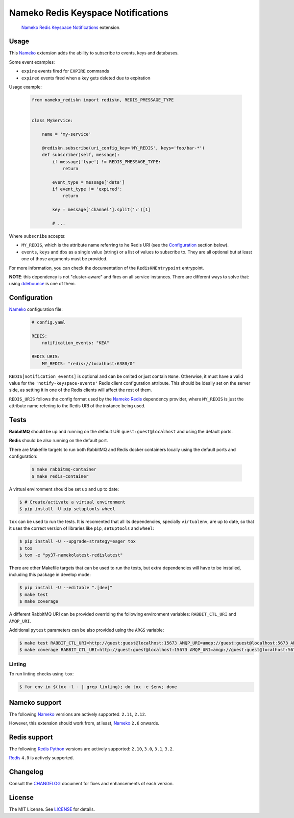 Nameko Redis Keyspace Notifications
===================================

.. pull-quote::

    Nameko_ `Redis Keyspace Notifications`_ extension.


.. image:: https://img.shields.io/pypi/v/nameko-rediskn.svg
    :target: https://pypi.org/project/nameko-rediskn/

.. image:: https://img.shields.io/pypi/pyversions/nameko-rediskn.svg
    :target: https://pypi.org/project/nameko-rediskn/

.. image:: https://img.shields.io/pypi/format/nameko-rediskn.svg
    :target: https://pypi.org/project/nameko-rediskn/

.. image:: https://travis-ci.org/sohonetlabs/nameko-rediskn.svg?branch=master
    :target: https://travis-ci.org/sohonetlabs/nameko-rediskn

.. image:: https://img.shields.io/badge/code%20style-black-000000.svg
    :target: https://github.com/psf/black


Usage
-----

This Nameko_ extension adds the ability to subscribe to events, keys and
databases.

Some event examples:

- ``expire`` events fired for ``EXPIRE`` commands
- ``expired`` events fired when a key gets deleted due to expiration

Usage example:

 .. code-block:: python

    from nameko_rediskn import rediskn, REDIS_PMESSAGE_TYPE


    class MyService:

        name = 'my-service'

        @rediskn.subscribe(uri_config_key='MY_REDIS', keys='foo/bar-*')
        def subscriber(self, message):
            if message['type'] != REDIS_PMESSAGE_TYPE:
                return

            event_type = message['data']
            if event_type != 'expired':
                return

            key = message['channel'].split(':')[1]

            # ...

Where ``subscribe`` accepts:

- ``MY_REDIS``, which is the attribute name referring to he Redis URI
  (see the Configuration_ section below).
- ``events``, ``keys`` and ``dbs`` as a single value (string) or a
  list of values to subscribe to. They are all optional but at least one
  of those arguments must be provided.

For more information, you can check the documentation of the
``RedisKNEntrypoint`` entrypoint.

**NOTE**: this dependency is not "cluster-aware" and fires on all service
instances. There are different ways to solve that: using ddebounce_ is
one of them.


Configuration
-------------

Nameko_ configuration file:

 .. code-block:: yaml

    # config.yaml

    REDIS:
        notification_events: "KEA"

    REDIS_URIS:
        MY_REDIS: "redis://localhost:6380/0"

``REDIS[notification_events]`` is optional and can be omited or just
contain ``None``. Otherwise, it must have a valid value for the
``'notify-keyspace-events'`` Redis client configuration attribute. This
should be ideally set on the server side, as setting it in one of the
Redis clients will affect the rest of them.

``REDIS_URIS`` follows the config format used by the `Nameko Redis`_
dependency provider, where ``MY_REDIS`` is just the attribute name
refering to the Redis URI of the instance being used.


Tests
-----

**RabbitMQ** should be up and running on the default URI
``guest:guest@localhost`` and using the default ports.

**Redis** should be also running on the default port.

There are Makefile targets to run both RabbitMQ and Redis docker
containers locally using the default ports and configuration:

 .. code-block:: shell

    $ make rabbitmq-container
    $ make redis-container

A virtual environment should be set up and up to date:

.. code-block:: shell

    $ # Create/activate a virtual environment
    $ pip install -U pip setuptools wheel

``tox`` can be used to run the tests. It is recomented that all its
dependencies, specially ``virtualenv``, are up to date, so that it uses
the correct version of libraries like ``pip``, ``setuptools`` and
``wheel``:

.. code-block:: shell

    $ pip install -U --upgrade-strategy=eager tox
    $ tox
    $ tox -e "py37-namekolatest-redislatest"

There are other Makefile targets that can be used to run the tests, but
extra dependencies will have to be installed, including this package in
develop mode:

.. code-block:: shell

    $ pip install -U --editable ".[dev]"
    $ make test
    $ make coverage

A different RabbitMQ URI can be provided overriding the following
environment variables: ``RABBIT_CTL_URI`` and ``AMQP_URI``.

Additional ``pytest`` parameters can be also provided using the ``ARGS``
variable:

.. code-block:: shell

    $ make test RABBIT_CTL_URI=http://guest:guest@localhost:15673 AMQP_URI=amqp://guest:guest@localhost:5673 ARGS='-x -vv --disable-warnings'
    $ make coverage RABBIT_CTL_URI=http://guest:guest@localhost:15673 AMQP_URI=amqp://guest:guest@localhost:5673 ARGS='-x -vv --disable-warnings'


Linting
~~~~~~~

To run linting checks using ``tox``:

.. code-block:: shell

    $ for env in $(tox -l - | grep linting); do tox -e $env; done


Nameko support
--------------

The following Nameko_ versions are actively supported: ``2.11``,
``2.12``.

However, this extension should work from, at least, Nameko_ ``2.6``
onwards.


Redis support
-------------

The following `Redis Python`_ versions are actively supported: ``2.10``,
``3.0``, ``3.1``, ``3.2``.

Redis_ ``4.0`` is actively supported.


Changelog
---------

Consult the CHANGELOG_ document for fixes and enhancements of each
version.


License
-------

The MIT License. See LICENSE_ for details.


.. _Nameko: http://nameko.readthedocs.org
.. _Redis Python: https://github.com/andymccurdy/redis-py
.. _Redis: https://redis.io
.. _Redis Keyspace Notifications: https://redis.io/topics/notifications
.. _Nameko Redis: https://github.com/etataurov/nameko-redis
.. _CHANGELOG: https://github.com/sohonetlabs/nameko-rediskn/blob/master/CHANGELOG.rst
.. _LICENSE: https://github.com/sohonetlabs/nameko-rediskn/blob/master/LICENSE
.. _ddebounce: https://github.com/iky/ddebounce
